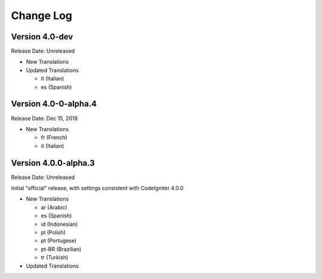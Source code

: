 ##########
Change Log
##########

Version 4.0-dev
===============

Release Date: Unreleased

-   New Translations

-   Updated Translations

    - it (Italian)
    - es (Spanish)
    
Version 4.0-0-alpha.4
=====================

Release Date: Dec 15, 2018

-   New Translations

    - fr (French)
    - it (Italian)
    
Version 4.0.0-alpha.3
=====================

Release Date: Unreleased

Initial "official" release, with settings consistent with CodeIgniter 4.0.0

-   New Translations

    - ar (Arabic)
    - es (Spanish)
    - id (Indonesian)
    - pl (Polish)
    - pt (Portugese)
    - pt-BR (Brazilian)
    - tr (Turkish)

-   Updated Translations
    
